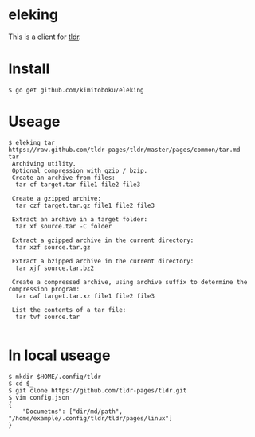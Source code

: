 * eleking
This is a client for [[https://github.com/tldr-pages/tldr][tldr]].
* Install
#+BEGIN_SRC text 
$ go get github.com/kimitoboku/eleking
#+END_SRC

* Useage
#+BEGIN_SRC text 
$ eleking tar
https://raw.github.com/tldr-pages/tldr/master/pages/common/tar.md
tar
 Archiving utility.
 Optional compression with gzip / bzip.
 Create an archive from files:
  tar cf target.tar file1 file2 file3

 Create a gzipped archive:
  tar czf target.tar.gz file1 file2 file3

 Extract an archive in a target folder:
  tar xf source.tar -C folder

 Extract a gzipped archive in the current directory:
  tar xzf source.tar.gz

 Extract a bzipped archive in the current directory:
  tar xjf source.tar.bz2

 Create a compressed archive, using archive suffix to determine the compression program:
  tar caf target.tar.xz file1 file2 file3

 List the contents of a tar file:
  tar tvf source.tar

#+END_SRC

* In local useage
#+BEGIN_SRC text
$ mkdir $HOME/.config/tldr
$ cd $_
$ git clone https://github.com/tldr-pages/tldr.git
$ vim config.json
{
    "Documetns": ["dir/md/path", "/home/example/.config/tldr/tldr/pages/linux"]
}
#+END_SRC

